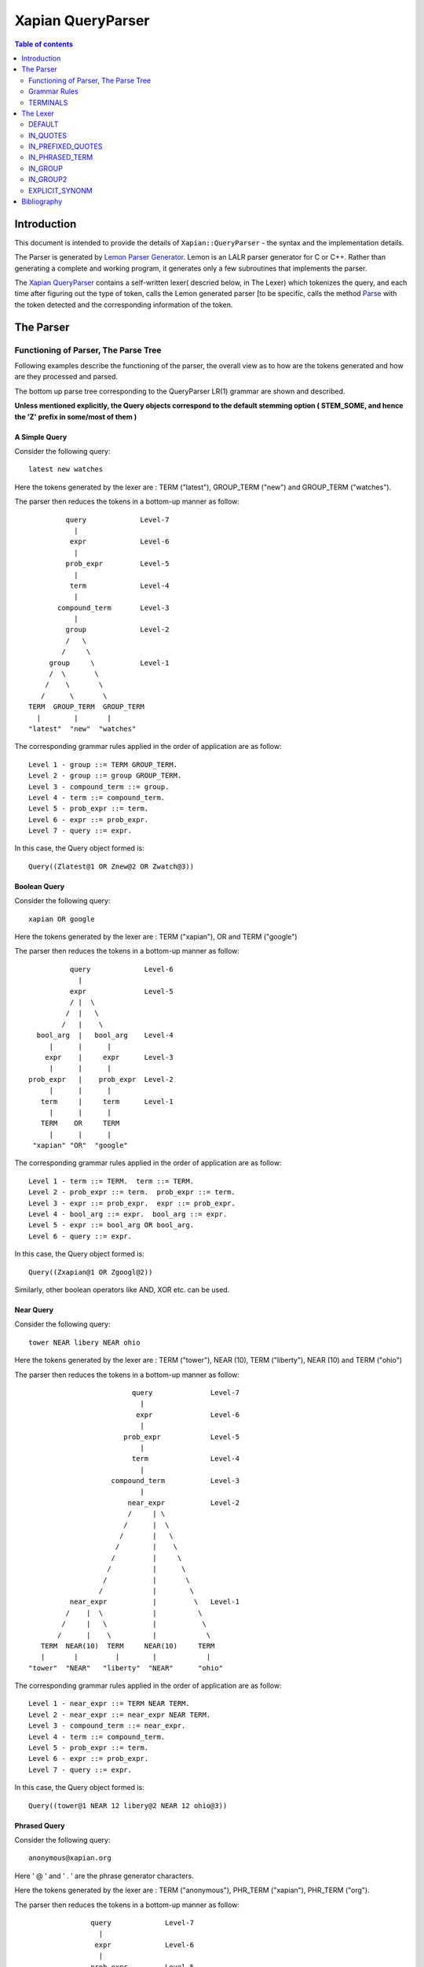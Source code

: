 ============================
Xapian QueryParser
============================

.. contents:: Table of contents
   :depth: 2


Introduction
============

This document is intended to provide the details of ``Xapian::QueryParser``
- the syntax and the implementation details.

The Parser is generated by `Lemon Parser Generator`_. Lemon is an LALR parser
generator for C or C++. Rather than generating a complete and working program,
it generates only a few subroutines that implements the parser.

The `Xapian QueryParser`_ contains a self-written lexer( descried below, in
The Lexer) which tokenizes the query, and each time after figuring out
the type of token, calls the Lemon generated parser [to be specific, calls
the method `Parse`_ with the token detected and the corresponding information
of the token.


The Parser
===========

Functioning of Parser, The Parse Tree
++++++++++++++++++++++++++++++++++++++++

Following examples describe the functioning of the parser, the overall view
as to how are the tokens generated and how are they processed and parsed.

The bottom up parse tree corresponding to the QueryParser LR(1) grammar are
shown and described.

**Unless mentioned explicitly, the Query objects correspond to the default
stemming option ( STEM_SOME, and hence the 'Z' prefix in some/most of them )**

A Simple Query
---------------

Consider the following query::

	latest new watches

Here the tokens generated by the lexer are : TERM ("latest"), GROUP_TERM
("new") and GROUP_TERM ("watches").

The parser then reduces the tokens in a bottom-up manner as follow::



                      query		Level-7
                        |
                       expr		Level-6
                        |
                      prob_expr		Level-5
                        |
                       term		Level-4
                        |
                    compound_term	Level-3
                        |
                      group		Level-2
                      /   \
                     /     \
                  group     \		Level-1
                  /  \       \
                 /    \       \
                /      \       \
             TERM  GROUP_TERM  GROUP_TERM
               |        |       |
             "latest"  "new"  "watches"

The corresponding grammar rules applied in the order of application are
as follow::

	Level 1 - group ::= TERM GROUP_TERM.
	Level 2 - group ::= group GROUP_TERM.
	Level 3 - compound_term ::= group.
	Level 4 - term ::= compound_term.
	Level 5 - prob_expr ::= term.
	Level 6 - expr ::= prob_expr.
	Level 7 - query ::= expr.

In this case, the Query object formed is::

	Query((Zlatest@1 OR Znew@2 OR Zwatch@3))

Boolean Query
--------------

Consider the following query::

	xapian OR google

Here the tokens generated by the lexer are : TERM ("xapian"), OR and
TERM ("google")

The parser then reduces the tokens in a bottom-up manner as follow::

                      query		Level-6
                        |
                      expr		Level-5
                      / |  \
                     /  |   \
                    /   |    \
              bool_arg  |   bool_arg	Level-4
                 |      |      |
                expr    |     expr	Level-3
                 |      |      |
            prob_expr   |    prob_expr	Level-2
                 |      |      |
               term     |     term	Level-1
                 |      |      |
               TERM    OR     TERM
                 |      |      |
             "xapian" "OR"  "google"


The corresponding grammar rules applied in the order of application are
as follow::

	Level 1 - term ::= TERM.  term ::= TERM.
	Level 2 - prob_expr ::= term.  prob_expr ::= term.
	Level 3 - expr ::= prob_expr.  expr ::= prob_expr.
	Level 4 - bool_arg ::= expr.  bool_arg ::= expr.
	Level 5 - expr ::= bool_arg OR bool_arg.
	Level 6 - query ::= expr.

In this case, the Query object formed is::

	Query((Zxapian@1 OR Zgoogl@2))

Similarly, other boolean operators like AND, XOR etc. can be used.


Near Query
------------

Consider the following query::

	tower NEAR libery NEAR ohio

Here the tokens generated by the lexer are : TERM ("tower"), NEAR (10),
TERM ("liberty"), NEAR (10) and TERM ("ohio")

The parser then reduces the tokens in a bottom-up manner as follow::

                                     query		Level-7
                                       |
                                      expr		Level-6
                                       |
                                   prob_expr		Level-5
                                       |
                                     term		Level-4
                                       |
                                compound_term		Level-3
                                       |
                                    near_expr		Level-2
                                    /     | \
                                   /      |  \
                                  /       |   \
                                 /        |    \
                                /         |     \
                               /          |      \
                              /           |       \
                             /            |        \
                      near_expr           |         \  	Level-1
                     /    |  \            |          \
                    /     |   \           |           \
                   /      |    \          |            \
               TERM  NEAR(10)  TERM     NEAR(10)     TERM
               |       |         |        |            |
            "tower"  "NEAR"   "liberty"  "NEAR"      "ohio"

The corresponding grammar rules applied in the order of application are
as follow::

	Level 1 - near_expr ::= TERM NEAR TERM.
	Level 2 - near_expr ::= near_expr NEAR TERM.
	Level 3 - compound_term ::= near_expr.
	Level 4 - term ::= compound_term.
	Level 5 - prob_expr ::= term.
	Level 6 - expr ::= prob_expr.
	Level 7 - query ::= expr.

In this case, the Query object formed is::

	Query((tower@1 NEAR 12 libery@2 NEAR 12 ohio@3))

Phrased Query
---------------

Consider the following query::

	anonymous@xapian.org

Here ' @ ' and ' . ' are the phrase generator characters.

Here the tokens generated by the lexer are : TERM ("anonymous"), PHR_TERM
("xapian"), PHR_TERM ("org").

The parser then reduces the tokens in a bottom-up manner as follow::


                      query		Level-7
                        |
                       expr		Level-6
                        |
                      prob_expr		Level-5
                        |
                      term		Level-4
                        |
                    compound_term	Level-3
                        |
                   phrased_term		Level-2
                      /   \
                     /     \
             phrased_term   \		Level-1
                  /  \       \
                 /    \       \
                /      \       \
             TERM   PHR_TERM  PHR_TERM
               |        |       |
       "anonymous"  "xapian"  "org"


The corresponding grammar rules applied in the order of application are
as follow::

	Level 1 - phrased_term ::= TERM PHR_TERM.
	Level 2 - phrased_term ::= phrased_term PHR_TERM.
	Level 3 - compound_term ::= phrased_term.
	Level 4 - term ::= compound_term.
	Level 5 - prob_expr ::= term.
	Level 6 - expr ::= prob_expr.
	Level 7 - query ::= expr.

In this case, the Query object formed is::

	Query((anonymous@1 PHRASE 3 xapian@2 PHRASE 3 org@3))

Boolean Operator and NEAR operator
-----------------------------------

Consider the following query::

	a AND b NEAR c

Here the tokens generated by the lexer are : TERM ("a"), AND , TERM
("b"), NEAR (10), TERM ("c").

This example shows the effect of precedence of NEAR being Higher than that
of boolean operators.

The parser then reduces the tokens in a bottom-up manner as follow::


                         query 				Level-8
                           |
                          expr				Level-7
                        / |    \
                       /  |     \
                      /   |      \
                     /    |      bool_arg  		Level-6
                    /     |           |
                   /      |           |
                  /       |          expr		Level-5
                 /        |           |
            bool_arg      |         prob_expr		Level-4
                |         |           |
             expr         |           term   		Level-3
                |         |           |
           prob_expr      |          compound_term  	Level-2
                |         |                  |
              term        |                near_expr	Level-1
                |         |                /    |   \
                |         |               /     |    \
              TERM       AND         TERM  NEAR(10)  TERM
               |          |            |      |       |
              "a"       "AND"        "b"    NEAR     "c"


The corresponding grammar rules applied in the order of application are
as follow::

	Level 1 - term ::= TERM.		near_expr ::= TERM NEAR TERM.
	Level 2 - prob_expr ::= term.		compound_term ::= near_expr.
	Level 3 - expr ::= prob_expr.		term ::= compound_term.
	Level 4 - bool_arg ::= expr.		prob_expr ::= term.
	Level 5 - expr ::= prob_expr.
	Level 6 - bool_arg ::= expr.
	Level 7 - expr ::= bool_arg AND bool_arg.
	Level 8 - query ::= expr.

In this case, the Query object formed is::

	Query((Za@1 AND (b@2 NEAR 11 c@3)))



Bracketed Query and Failure of NEAR query
-------------------------------------------

Consider the following query::

	(x OR y) NEAR z

Here the tokens generated by the lexer are : TERM ("x"), GROUP_TERM
("or"), GROUP_TERM ("y"), TERM ("near"), GROUP_TERM ("z").

In this example "NEAR" does not generate a NEAR query, since the boolean
query in the expressions reduces to 'expr' and there is no grammar rule at
present that supports the NEAR query with bracketed expressions.

Under such a case, the QueryParser parses the query by turning all the
flags off. Hence the tokens '(' [BRA ], ')' [KET ] , OR and NEAR
are not detected.


The parser then reduces the tokens in a bottom-up manner as follow::


                             query					Level-8
	                       |
	                      expr					Level-7
	                       |
	                    prob_expr  					Level-6
	                       |
	                      prob					Level-5
	                    /      \
	                   /        \
	                  /          \
	                 /            \
	                /              \
                  stop_term             \                               Level-4
                    |                    \
               compound_term            stop_term                       Level-3
                    |                         |
                  group                   compound_term                 Level-2
                  /    \                      |
                 /      \                     |
              group      \		    group                       Level-1
              /  \        \                  /  \
             /    \        \                /    \
            /      \        \              /      \
         TERM   GROUP_TERM  GROUP_TERM   TERM    GROUP_TERM
 	   |       |           |           |        |
          "x"     "OR"        "y"        "near"    "z"

The corresponding grammar rules applied in the order of application are
as follow::

	Level 1 - group ::= TERM GROUP_TERM.		group ::= TERM GROUP_TERM.
	Level 2 - group ::= group GROUP_TERM.   	compound_term ::= group.
	Level 3 - compound_term ::= group.              stop_term ::= compound_term.
	Level 4 - stop_term ::= compound_term.
	Level 5 - prob ::= stop_term stop_term.
	Level 6 - prob_expr ::= prob.
	Level 7 -expr ::= prob_expr.
	Level 8 - query ::= expr.

In this case, the Query object formed is::

	Query(((Zx@1 OR or@2 OR Zy@3) OR (near@4 OR Zz@5)))



Wildcard Query
---------------

FLAG_WILDCARD should be enabled to support the Wildcard query.

Suppose our database contains the terms "code" , "coding" , "coded" ,
"coder" , "codomain" and "codomain_new" .

Consider the following query::

	cod*

Here the token generated by the lexer is : WILD_TERM ("cod")

The parser then reduces the tokens in a bottom-up manner as follow::


                query		Level-5
                  |
                 expr		Level-4
                  |
               prob_expr	Level-3
                  |
                term		Level-2
                  |
             compound_term	Level-1
                  |
               WILD_TERM
  		  |
	        "cod*"

The corresponding grammar rules applied in the order of application are
as follow::

	Level 1 - compound_term ::= WILD_TERM.
	Level 2 - term ::= compound_term.
	Level 3 - prob_expr ::= term.
	Level 4 - expr ::= prob_expr.
	Level 5 - query ::= expr.

In this case, the Query object formed is::

	Query((code@1 SYNONYM coded@1 SYNONYM coder@1 SYNONYM coding@1
	SYNONYM codomain@1 SYNONYM codomain_new@1))



Partial Query
--------------

FLAG_PARTIAL should be enabled to support the partial term query.

Suppose our database contains the terms "code" , "coding" , "coded" ,
"coder" , "codomain" and "codomain_new".

Consider the following query::

	I am a cod

Here the tokens generated by the lexer is : TERM ("i"), GROUP_TERM
("am"), GROUP_TERM ("a"), EMPTY_GROUP_OK, PARTIAL_TERM ("cod")

The parser then reduces the tokens in a bottom-up manner as follow::

				          query         			Level-10
				  	    |
				          expr		                	Level-9
					    |
				        prob_expr       			Level-8
				     	    |
				           prob			                Level-7
				          /     \
	                                 /       \
                                        /         \
	                         stop_term         \			        Level-6
                                      |             \
	                       compound_term         \			        Level-5
	                              |               \
	                            group              \                        Level-4
	                           /     \              \
                                  /       \              \
	                     group         \              \ 		        Level-3
                             /   \          \              \
                            /     \          \              \
	                 group     \          \              stop_term	        Level-2
                         /  \       \          \                    |
                        /    \       \          \            compound_term	Level-1
                       /      \       \          \                  |
                    TERM  GROUP_TERM  GROUP_TERM  EMPTY_GROUP_OK  PARTIAL_TERM
                      |        |       |                            |
                    "i"       "am"    "a"                         "cod"

The corresponding grammar rules applied in the order of application are
as follow::


	Level 1 - compound_term ::= PARTIAL_TERM.
	Level 2 - group ::= TERM GROUP_TERM.		stop_term ::= compound_term.
	Level 3 - group ::= group GROUP_TERM.
	Level 4 - group ::= group EMPTY_GROUP_OK.
	Level 5 - compound_term ::= group.
	Level 6 - stop_term ::= compound_term.
	Level 7 - prob ::= stop_term stop_term.
	Level 8 - prob_expr ::= prob.
	Level 9 - expr ::= prob_expr.
	Level 10 - query ::= expr.

In this case, the Query object formed (according to the database mentioned
above) is::

	Query(((Zi@1 OR Zam@2 OR Za@3) OR ((code@4 SYNONYM coded@4 SYNONYM
	coder@4 SYNONYM coding@4 SYNONYM codomain@4 SYNONYM codomain_new@4)
	OR Zcod@4)))


Multiple Filters Query
-----------------------

Suppose our database has the fields "site" and "description" and are prefixed
to "S" and "T" respectively::

	qp.add_boolean_prefix("site","S");
	qp.add_boolean_prefix("title","T");

Consider the following query::

	watches title:sale site:google

Here the tokens generated by the lexer are : TERM ("watches"),
BOOLEAN_FILTER ("title:sale"), BOOLEAN_FILTER ("site:google")

The parser then reduces the tokens in a bottom-up manner as follow::


                      query                         Level-8
                        |
                       expr                         Level-7
                        |
		     prob_expr		            Level-6
			|
		       prob			    Level-5
		     /	    \
                    /        \
              stop_prob       \                     Level-4
		|   	       \
	      prob		\		    Level-3
	     /	  \		 \
       stop_prob   \		  \		    Level-2
	   |        \		   \
	stop_term    \		    \  		    Level-1
           |          \              \
	 TERM     BOOLEAN_FILTER   BOOLEAN_FILTER
	   |                |               |
	"watches"	"title:sale"	"site:google"

The corresponding grammar rules applied in the order of application are
as follow::

	Level 1 - stop_term ::= TERM.
	Level 2 - stop_prob ::= stop_term.
	Level 3 - prob ::= stop_prob BOOLEAN_FILTER
	Level 4 - stop_prob ::= prob.
	Level 5 - prob ::= stop_prob BOOLEAN_FILTER
	Level 6 - prob_expr ::= prob.
	Level 7 - expr ::= prob_expr.
	Level 8 - query ::= expr.

In this case, the Query object formed (according to the database mentioned
above) is::

	Query((Zwatch@1 FILTER (Sgoogle AND Tsale)))



LOVE Query
------------

Consider the following query::

	xapian +strategy

Here the tokens generated by the lexer are : TERM ("xapian"), LOVE ,
TERM ("strategy")

The parser then reduces the tokens in a bottom-up manner as follow::



	                     query		Level-6
                               |
	                      expr		Level-5
			       |
			    prob_expr		Level-4
			       |
                              prob		Level-3
                             / |  \
                            /  |   \
	            stop_prob  |    \		Level-2
                        |      |     \
	           stop_term   |    term	Level-1
                        |      |      |
                      TERM    LOVE   TERM
                        |      |      |
                    "xapian"  "+"  "strategy"


The corresponding grammar rules applied in the order of application are
as follow::

	Level 1 - stop_term ::= TERM.             	term ::= TERM.
	Level 2 - stop_prob ::= stop_term.
	Level 3 - prob ::= stop_prob LOVE term.
	Level 4 - prob_expr ::= prob.
	Level 5 - expr ::= prob_expr.
	Level 6 - query ::= expr.

In this case, the Query object formed is::

	Query((Zstrategi@2 AND_MAYBE Zxapian@1))

Similarly, the HATE query ("like xapian -strategy") is parsed.



An Ineffective Query
----------------------

Consider the following query::

	a OR b -c

Here the expected behaviour should be (a OR b) -c, BUT the present grammar
parses it as a OR ( b -c )

This is a present bug ( `ticket #521`_ )

Here the tokens generated by the lexer are : TERM ("a"), OR , TERM
("b"), HATE , TERM ("c")

The parser then reduces the tokens in a bottom-up manner as follow::

                               query				Level-8
                                |
                               expr				Level-7
                              /|   \
                     	     / |    \
			    /  |     \
			   /   |      bool_arg			Level-6
		          /    |          |
			 /     |         expr			Level-5
			/      |	    |
		   bool_arg    |	  prob_expr		Level-4
		       |       |	      |
		     expr      |             prob		Level-3
		       |       |            / |  \
		       |       |           /  |   \
		     prob_expr |  stop_prob   |    \		Level-2
		       |       |      |       |     \
		     term      |   stop_term  |    term		Level-1
		       |       |      |       |      |
		     TERM      OR    TERM   HATE   TERM
		       |       |      |      |      |
	              "a"     "OR"   "b"    "-"    "c"

The corresponding grammar rules applied in the order of application are
as follow::

	Level 1 - term ::= TERM.	stop_term ::= TERM.	term ::= TERM.
	Level 2 - prob_expr ::= term.	stop_prob ::= stop_term.
	Level 3 - expr ::= prob_expr.	prob ::= stop_prob HATE term.
	Level 4 - bool_arg ::= expr.	prob_expr ::= prob.
	Level 5 - expr ::= prob_expr.
	Level 6 - bool_arg ::= expr.
	Level 7 - expr ::= bool_arg OR bool_arg.
	Level 8 - query ::= expr.

In this case, the Query object formed is::

	Query((Za@1 OR (Zb@2 AND_NOT Zc@3)))


Grammar Rules
++++++++++++++

Following are the grammar rules of QueryParser , listed together in the order::

	0.  query ::= expr.

	1.  query ::= .

	2.  expr ::= prob_expr.

	3.  expr ::= bool_arg AND bool_arg.

	4.  expr ::= bool_arg NOT bool_arg.

	5.  expr ::= bool_arg AND NOT bool_arg.

	6.  expr ::= bool_arg AND HATE_AFTER_AND bool_arg.

	7.  expr ::= bool_arg OR bool_arg.

	8.  expr ::= bool_arg XOR bool_arg.

	9.  bool_arg ::= expr.

	10. bool_arg ::= .

	11. prob_expr ::= prob.

	12. prob_expr ::= term.

	13. prob ::= RANGE.

	14. prob ::= stop_prob RANGE.

	15. prob ::= stop_term stop_term.

	16. prob ::= prob stop_term.

	17. prob ::= LOVE term.

	18. prob ::= stop_prob LOVE term.

	19. prob ::= HATE term.

	20. prob ::= stop_prob HATE term.

	21. prob ::= HATE BOOLEAN_FILTER.

	22. prob ::= stop_prob HATE BOOLEAN_FILTER.

	23. prob ::= BOOLEAN_FILTER.

	24. prob ::= stop_prob BOOLEAN_FILTER.

	25. prob ::= LOVE BOOLEAN_FILTER.

	26. prob ::= stop_prob LOVE BOOLEAN_FILTER.

	27. stop_prob ::= prob.

	28. stop_prob ::= stop_term.

	29. stop_term ::= TERM.

	30. stop_term ::= compound_term.

	31. term ::= TERM.

	32. term ::= compound_term.

	33. compound_term ::= WILD_TERM.

	34. compound_term ::= PARTIAL_TERM.

	35. compound_term ::= QUOTE phrase QUOTE.

	36. compound_term ::= phrased_term.

	37. compound_term ::= group.

	38. compound_term ::= near_expr.

	39. compound_term ::= adj_expr.

	40. compound_term ::= BRA expr KET.

	41. compound_term ::= SYNONYM TERM.

	42. compound_term ::= CJKTERM.

	43. phrase ::= TERM.

	44. phrase ::= CJKTERM.

	45. phrase ::= phrase TERM.

	46. phrase ::= phrase CJKTERM.

	47. phrased_term ::= TERM PHR_TERM.

	48. phrased_term ::= phrased_term PHR_TERM.

	49. group ::= TERM GROUP_TERM.

	50. group ::= group GROUP_TERM.

	51. group ::= group EMPTY_GROUP_OK.

	52. near_expr ::= TERM NEAR TERM.

	53. near_expr ::= near_expr NEAR TERM.

	54. adj_expr ::= TERM ADJ TERM.

	55. adj_expr ::= adj_expr ADJ TERM.



TERMINALS
++++++++++

In Lemon a terminal symbol (token) is any string of alphanumeric and underscore
characters that begins with an upper case letter.

In Lemon,ALL Terminals must have the same type (as mentioned above, in
Xapian, each terminal has the type `Class Term`_ thus all the information
corresponding to a token is stored in the corresponding Term object) but
Non-Terminals can have their own (different) types/values.


The QueryParser grammar has the following 23 TERMINALS :

_`ERROR`
---------
Used to represent an error in the query i.e. a malformed query.

For Example, the Boolean Operators (AND, OR etc. ) require the syntax to be
of type ``<expression> Operator <expression>``, if it is not so, then that
corresponds to `ERROR`_

_`OR`
------

This matches the documents which are matched by either of the subqueries.

Example Query::

    A OR B

Which Documents are Matched ?
    Matches documents which match query A or B (or both)

How is the Weight of the Documents Adjusted ?
    Matched documents are given the sum of weights from A and B

_`XOR`
-------

This matches the documents which are matched by one or the other subquery,
but not both.

Example Query::

    A XOR B

Which Documents are Matched ?
    Matches documents which match query A or B (but not both)

How is the Weight of the Documents Adjusted ?
    Matched documents are given the weight from A or B, depending which one
    it matches.

_`AND`
-------

This matches the documents which are matched by both the subqueries.

Example Query::

    A AND B

Which Documents are Matched ?
    Matches documents which match both query A and B

How is the Weight of the Documents Adjusted ?
    Matched documents are given the sum of weights from A and B

_`NOT`
-------

This matches the documents that are matched only by first subquery and not
the second subquery.

Example Query::

    A NOT B

Another Equivalent Query::

    A AND NOT B

Which Documents are Matched ?
    Matches documents which match query A but not B

How is the Weight of the Documents Adjusted ?
    Matched documents are given the weight from A only

If FLAG_PURE_NOT is enabled, then queries like ``NOT subquery`` can be
used. This matches the documents that are not matched
by the subquery

_`NEAR`
--------

This matches documents containing the both the words - word1 and word2
such that they are within 10 words of each other. The default value of NEAR
operator is 10.

Example Query::

    A NEAR B

Which Documents are Matched ?
    Matches documents which matches A within 10 words(if default value i.e. 10
    is used) of B.

How is the Weight of the Documents Adjusted ?
    Matched documents are given the weight of A+B

We can change the default value by using NEAR/n which corresponds to the token
``NEAR(N)``.

Example Query::

    word1 NEAR/5 word2

This matches documents containing the both the words - word1 and word2 such
that they are within 5 words of each other.

_`ADJ`
-------

ADJ is similar to NEAR with the difference that it matches ONLY IF the words
specified in the query with ADJ operator appear in **same order** as
mentioned in the query.

For Example, if I have a document containing::

    xapian parser provides a new stemming strategy

Then all the following three queries will match this document::

    xapian NEAR strategy
    strategy NEAR xapian
    xapian ADJ strategy

But the query::

    strategy ADJ xapian

will NOT MATCH this document.

Similar to NEAR the default value of ADJ is 10. It can be changed to n by
a query like following::

    word1 ADJ/n word2

The ADJ/n corresponds to ``ADJ(n)`` token.


_`LOVE`
--------

If ``FLAG_LOVEHATE`` is enabled then '``+``' after a whitespace or an open
bracket corresponds to the token ``LOVE`` but
with following conditions:

 - If "+" is followed by space, then it is ignored.
    For Example, in the following case token LOVE is detected::

        Query: xapian +strategy
        Query object formed: strategy@2 AND_MAYBE xapian@1

    But in this case::

        Query: xapian + strategy
        Query object formed: xapian@1 OR strategy@2

    the "+" is followed by a whitespace and thus
    not detected as a LOVE token.

 - A Postfix "+" (such as in google+) is not treated as a LOVE token.
    Under such case, the character "+" is regarded as a part of the term
    only by the lexer.

    For example in the following case "+" is treated as the part of the term
    google only and not as a separate token::

        Query: profile google+
        Query object formed: profile@1 OR google+@2

 - Ignored if present at the end of the query.

Example query::

    xapian +strategy

The above query returns the query following query object::

    "strategy@2 AND_MAYBE xapian@1".


Consider::

    A AND_MAYBE B

Which Documents are Matched?
    Matches documents which matches A or (A and B).

How is the Weight of Documents Adjusted?
    Documents which match A and B, are given the weight of A+B

    Documents which match A only, are given the weight of A

    Documents which match B only are ignored


_`HATE`
--------

If ``FLAG_LOVEHATE`` is enabled then "``-``" after a whitespace or an open
bracket corresponds to the token HATE but with
the following conditions:

 - If "-" is followed by space, then it is ignored.
    For Example, in the following case, the token HATE is detected::

        Query: xapian -strategy
        Query object formed: xapian@1 AND_NOT strategy@2"

    But in this case::

        Query: xapian - strategy
        Query object formed: xapian@1 OR strategy@2

    the "-" is followed by a whitespace and thus not detected as a HATE token.

 - A Postfix - (such as in xapian-) is not treated as a HATE token.
    Under such case, the character "-" is simply ignored by the lexer and
    is not regarded as a part of the term.

    For example, In the following case::

        Query: xapian- core
        Query object formed: xapian@1 OR core@2

    "-" is simply ignored and is not treated as the part of the term xapian
    or as a separate token.

 - Ignored if present at the end of the query.

Example query::

    xapian -strategy

The above query returns the following query object::

    xapian@1 AND_NOT strategy@2


Consider::

    A AND_NOT B

Which Documents are Matched?
    Matches the documents which match query A but not B.

How is the Weight of Documents Adjusted?
    Matched documents are given the weight from A only.


_`HATE_AFTER_AND`
-------------------

If ``FLAG_LOVEHATE`` is enabled then "``-``" after AND operator corresponds
to the token HATE_AFTER_AND.


_`SYNONYM`
-----------

If ``FLAG_SYNONYM`` is enabled then "``~``" after a whitespace, +, -, or an
open bracket corresponds to the token SYNONYM
but with the following conditions:

 - It is ignored if not followed by a word character.
    For example, Consider the database in which we have specified "``happy``"
    and "``cheerful``" as synonyms.

    Then in the following case, the query object will be formed so since
    here the token SYNONYM has been detected::

        Query: ~happy
        Query object formed: happy@1 SYNONYM cheerful@1

    But in this case::

        Query: ~ happy
        Query object formed: happy@1

    the "-" is followed by a whitespace and thus not detected as a SYNONYM
    token.

 - Ignored if present at the end of the query.


Example query

**NOTE**: we must call `set_database()`_ for this to work. Also we need
to add the synonyms to the document. This can be done as follow::

    Xapian::WritableDatabase db(@param);
    db.add_synonym("happy", "cheerful");
    Xapian::QueryParser qp;
    qp.set_database(db);

Now if we give a query::

    ~happy

then the Query object returned is::

    happy@1 SYNONYM cheerful@1


SYNONYM is identical to OR except for the weightings returned.

Which Documents are Matched?
    Matches documents that match at least one of the queries.

How is the Weight of Documents Adjusted?
    Documents are weighted as if all the sub-queries are are instances of
    the same term, so multiple matching terms increase the wdf value used,
    and the term frequency is based on the number of documents which will
    match an OR of all the subqueries.


_`TERM`
--------

TERM is a query term, including prefix (if any).

_`GROUP_TERM`
---------------

GROUP_TERM is a query term which follows a TERM or another GROUP_TERM and
is only separated by whitespace characters.


_`PHR_TERM`
-------------

PHR_TERM is a query term which follows a TERM or another PHR_TERM and is
separated only by one or more phrase generator
characters (hyphen and apostrophe are common examples).

_`Phrase generator characters` (tested via `is_phrase_generator()`_ ) are the
characters that generate a phrase search.


Currently Xapian supports the following characters as phrase generator::

    '.' , '-' , '/' , ':' , '\\' , '@'

The phrase operator allows for searching for a specific phrase and returns
only matches where all terms appear in th document, in the correct order,
giving a weight of the sum of each term.

For example, The query object::

    a@1 PHRASE 3 b@2 PHRASE 3 c@3

matches the documents which match A followed by B followed by C and gives
them a weight of A+B+C.


.. _above:

*Examples of phrase search* :

 - The following case generates phrase query since '.' is a phrase generator::

       Query: xapian.org
       Query object formed: xapian@1 PHRASE 2 org@2

 - The following case generates a phrase query since the words of the query
 are enclosed in quotes::

       Query: "A B C"
       Query object formed: a@1 PHRASE 3 b@2 PHRASE 3 c@3

 - The following case also generates a phrase query since '/' is a phrase
 generator::

       Query: /home/user/xapian/xapian-core
       Query object formed: home@1 PHRASE 5 user@2 PHRASE 5 xapian@3 PHRASE
       5 xapian@4 PHRASE 5 core@5


Phrase search also plays an important role with the filters.

For Example suppose we add the filter (non-boolean) for field "``title``"
by mapping it to prefix "``T``" (by doing
``qp.add_prefix("title","T")``),

Then in the following case, the whole title is treated as a single entity
since the words are connected by ``OP_PHRASE`` and also that all words are
prefixed by "T"::

    Query: title:"Harry Potter and the Chamber of Secrets"
    Query object returned: Tharry@1 PHRASE 7 Tpotter@2 PHRASE 7 Tand@3 PHRASE
    7 Tthe@4 PHRASE 7 Tchamber@5 PHRASE 7 Tof@6 PHRASE 7 Tsecrets``" i.e.

Whereas in this case::

    Query: title:Harry Potter and the Chamber of Secrets
    Query object returned: Tharry@1 OR potter@2 OR and@3 OR the@4 OR chamber@5
    OR of@6 OR secrets@7

the whole title is not treated as a single entity since the words are
connected by OP_OR and also all words are not prefixed by "T".

**Note**: For the phrase searches, FLAG_PHRASE should be enabled. (By default
it is enabled)



Consider::

    A OP_PHRASE B OP_PHRASE C

Which Documents are Matched? :
    Matches documents that match A followed by B followed by C.

How is the Weight of Documents Adjusted?
    Matched documents are are given a weight of A+B+C.


_`WILD_TERM`
-------------

WILD_TERM is like a TERM, but has a trailing wildcard which needs to be
expanded. It is used to match any number of trailing characters within a term
(Right Truncation).

**Note**: Like in the case of synonyms, for the wildcard expansion we must
call `set_database()`_ . Also the wildcard expansion works ONLY IF
``FLAG_WILDCARD`` is enabled. (By default, it is
not enabled).

You can limit the number of terms a wildcard will expand to by calling
`Xapian::QueryParser::set_max_wildcard_expansion()`_

If a wildcard expands to more terms than that number, an exception will be
thrown. The exception may be thrown by the
QueryParser, or later when Enquire handles the query. The default is not to
limit the expansion.

*Example of wildcard query* :

Consider our database contains the terms::

    "code" , "coding" , "coded" , "coder" , "codomain" , "codomain_new"

Then the query::

    cod*

will return the following Query object::

    code@1 SYNONYM coded@1 SYNONYM coder@1 SYNONYM coding@1 SYNONYM codomain@1
    SYNONYM codomain_new@1



_`PARTIAL_TERM`
-----------------

PARTIAL_TERM is like a TERM, but it's at the end of the query string and
we're doing "search as you type". It refers to
the final term of a partial match query, with no following characters and
is thus treated as a wildcard, thus expands to
something like WILD_TERM.

Partial matching causes the parser to treat the query as a "*partially
entered*" search.


This will automatically treat the final word as a wildcard match, unless it
is followed by whitespace, to produce more
stable results from interactive searches.

**Note** : ``FLAG_PARTIAL`` should be enables to support the partial term query

*Example of partial term query* :

Consider the same database as used above in wildcard query. Our database
contains the terms::

    "code" , "coding" , "coded" , "coder" , "codomain" , "codomain_new"

Then the query::

    I am a cod

will treat the last word of the query ("``cod``") as wildcard term and thus
return the following Query object::

    (i@1 OR am@2 OR a@3) OR ((code@4 SYNONYM coded@4 SYNONYM coder@4 SYNONYM
    coding@4 SYNONYM codomain@4 SYNONYM codomain_new@4) OR cod@4)

The problem with this kind of search is that the last word in a partially
entered query often has no semantic relation to the completed word. For
example, a search for "``dynamic cat``" would return a quite different
set of results to a search for "``dynamic categorisation``". This results
in the set of results displayed flicking rapidly as each new character is
entered. A much smoother result can be obtained if the final word is treated
as having an implicit terminating wildcard, so that it matches all words
starting with the entered characters - thus, as each letter is entered,
the set of results displayed narrows down to the desired subject.

A similar effect could be obtained simply by enabling the wildcard matching
option, and appending a "*" character to each query string. However,
this would be confused by searches which ended with punctuation or other
characters.



_`BOOLEAN_FILTER`
-------------------

BOOLEAN_FILTER is a query term with a prefix registered using
`add_boolean_prefix()`_

It's added to the query using an OP_FILTER operator,(or OP_AND_NOT if it's
negated) for example, ``site:xapian.org`` or ``-site:xapian.org``.

For example, Suppose in our database, we make the field "``site``" a Boolean
filter::

    qp.add_boolean_prefix("site","S")

Now consider the following query::

    watches site:google

The above query will return the following Query object::

    watches@1 FILTER Sgoogle

The corresponding search will return all the documents from site google ONLY
(and not any other site since we made "site" a boolean filter) which have
the term "watches" in it.

The operator ``OP_FILTER`` (corresponding to FILTER ) is used (and not OP_OR)
since the type of prefix is BOOLEAN_EXCLUSIVE.

If there are boolean filters for different prefixes, they will be combined
with the Xapian::Query::OP_AND operator.

For example, Consider the same database with the fields "site" and
"description".

Let us make both of these boolean filters with DIFFERENT prefixes::

    qp.add_boolean_prefix("site","S");
    qp.add_boolean_prefix("title","T");

Now consider the following query::

    watches site:google title:sale

The above query will return the following Query object::

    watches@1 FILTER (Sgoogle AND Tsale).

If multiple boolean filters are specified in a query for the same prefix,
they will be combined with the Xapian::Query::OP_OR
operator.

For example, Consider the same database with the fields "``site``" and
"``description``".

Let us make both of these boolean filters with SAME prefixes::

    qp.add_boolean_prefix("site","S");
    qp.add_boolean_prefix("title","S");

Now consider the following query::

    watches site:google title:sale

The above query will return the following Query object::

    watches@1 FILTER (Sgoogle OR Ssale)

It is also possible to make multiple boolean filters specified for SAME
prefixes to be combined with OP_AND (and not with
OP_OR as is in the case above).

This corresponds to the case where the document can have multiple terms with
this prefix, so multiple filters should be
combined with OP_AND, like happens with filters with different prefixes.

For example, Consider the same database with the fields "site" and
"description".

Let us make both of these boolean filters with SAME prefixes::

    qp.add_boolean_prefix("site","S");
    qp.add_boolean_prefix("title","S",false);

Now consider the following query::

    watches site:google title:sale

The above query will return the following Query object::

    watches@1 FILTER (Sgoogle AND Ssale)



_`RANGE`
---------

This token corresponds to a Range search.

The QueryParser supports range searches on document values, matching documents
which have values within a given range. There are several types of range
processors available.

To use a range, additional programming is required to tell the QueryParser
what format a range is specified in and which value is to be searched for
matches within that range. This then gives rise
to the ability to specify ranges as:

$10..50 5..10kg 01/01/1970..01/03/1970 size:3..7

When date ranges are configured (as a DateValueRangeProcessor), you can
configure which format dates are to be interpreted as (i.e. month-day-year)
or otherwise.


_`QUOTE`
----------

Characters ' ``"`` ' , left curly double quote(0x201c) and the right curly
double quote(0x201d) match to the token QUOTE.

An unmatched " at the end of the query is ignored to avoid generating an
empty pair of QUOTEs which will cause a parse error.

The grammar rule corresponding to the phrased searched is : **QUOTE phrase(P)
QUOTE**. Examples of phrased search were
given above_ .


_`BRA`
--------

Character '``(``' after a whitespace, bracket , '+' or '-' matches to the
token BRA with the following conditions:

 - It is ignored if present at the end of the query.
 - It is ignored if the case corresponds to empty ().

The grammar rule corresponding to the bracketed expression is

    compound_term ::= BRA expr KET


_`KET`
--------

Character '``)``' represents the token KET. It represents the end of a
bracketed expression.

The grammar rule corresponding to the bracketed expression is::

    compound_term ::= BRA expr KET


_`CJKTERM`
------------

It corresponds to the case if CJK n-gram code is being used i.e. if
`CJK::is_cjk_enabled()`_ is true and `CJK::codepoint_is_cjk(*itertor)`_
returns true.


_`EMPTY_GROUP_OK`
-------------------

This token corresponds to the end of group (a non-terminal), where group
refers to a group of terms separated only by whitespace - candidates for
multi-term synonyms

The corresponding grammar rule is::

    group ::= group EMPTY_GROUP_OK



The Lexer
==========

QueryParser has a self written lexer which iterates through the input query,
determines the Tokens and calls the parser ( to be precise, calls the method
`Parse`_ ) each time a new Token is determined, along with the information
of that Token.

The lexer uses the enum mode to keep track of the present state and the
information of the past Token(s).::

    enum {
	DEFAULT, IN_QUOTES, IN_PREFIXED_QUOTES, IN_PHRASED_TERM, IN_GROUP,
	IN_GROUP2, EXPLICIT_SYNONYM
    } mode = DEFAULT;

The default value of mode is DEFAULT.

Following is the information regarding each of them :


DEFAULT
++++++++
This is the default value of mode.


IN_QUOTES
++++++++++
If ' ``"`` ' character detected along with the conditions that are required
for Quotes (as mentioned above in `QUOTE`_ ), then the mode is set to this
one and parser is called with parameters as::


     Parse(pParser, QUOTE, NULL, &state);


IN_PREFIXED_QUOTES
++++++++++++++++++++
Same as `IN_QUOTES`_, and the method `Parse`_ is called with same parameters.

The only difference is that it corresponds to a case like

    subject:"space flight"

where "``subject``" corresponds to a filter.


IN_PHRASED_TERM
++++++++++++++++
The character is tested for phrase generator (as mentioned above in `PHR_TERM`_
), and if it is, then the mode is set to this one and the parser is called
with the parameters as::

    Parse(pParser, PHR_TERM, term_obj, &state);


IN_GROUP
+++++++++
If the we have a term, and we detect another term such that they are separated
only via whitespace, then this mode is set.


IN_GROUP2
++++++++++
This is same as `IN_GROUP`_ with the difference that this corresponds to
the case when we have more than two terms separated via whitespace.


EXPLICIT_SYNONM
++++++++++++++++
If ' ``~`` ' character is detected along with the conditions that are
required for Synonyms (as described above in `SYNONYM`_), then the mode is
set to this one and the parser is called with parameters as::


    Parse(pParser, SYNONYM, NULL, &state);




Bibliography
=============

_`Lemon Parser Generator` <http://www.hwaci.com/sw/lemon/>

_`Parse`
<http://xapian.org/docs/sourcedoc/html/queryparser__internal_8cc.html#ee7aae42b4ccbfa6af14f369ccafbc69>

_`ticket #521` <http://trac.xapian.org/ticket/521>

_`Class Term` <http://xapian.org/docs/sourcedoc/html/classTerm.html>

_`is_phrase_generator()`
<http://xapian.org/docs/sourcedoc/html/queryparser__internal_8cc.html#ab60021d249d420797bf71899944a5d3>

_`set_database()`
<http://xapian.org/docs/sourcedoc/html/classXapian_1_1QueryParser.html#010f2b63522f063aa3b5f5645479d9e9>

_`Xapian::QueryParser::set_max_wildcard_expansion()`
<http://xapian.org/docs/sourcedoc/html/classXapian_1_1QueryParser.html#8e2bcb09952fbb2b713ef61e8eb6f638>`

_`add_boolean_prefix()`
<http://xapian.org/docs/sourcedoc/html/classXapian_1_1QueryParser.html#411cc8253c599b7d877749b8e814ee76>

_`CJK::is_cjk_enabled()`
<http://xapian.org/docs/sourcedoc/html/namespaceCJK.html#6d76ede0fd2a9ad3a12532d63c05caee>

_`CJK::codepoint_is_cjk(*itertor)`
<http://xapian.org/docs/sourcedoc/html/namespaceCJK.html#efab5934f6a82a989b994fad5068670d>
